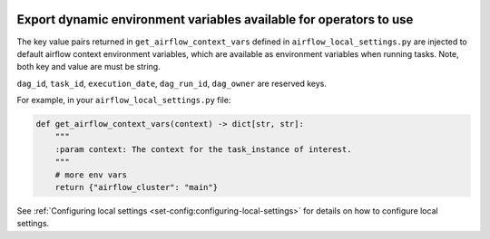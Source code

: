  .. Licensed to the Apache Software Foundation (ASF) under one
    or more contributor license agreements.  See the NOTICE file
    distributed with this work for additional information
    regarding copyright ownership.  The ASF licenses this file
    to you under the Apache License, Version 2.0 (the
    "License"); you may not use this file except in compliance
    with the License.  You may obtain a copy of the License at

 ..   http://www.apache.org/licenses/LICENSE-2.0

 .. Unless required by applicable law or agreed to in writing,
    software distributed under the License is distributed on an
    "AS IS" BASIS, WITHOUT WARRANTIES OR CONDITIONS OF ANY
    KIND, either express or implied.  See the License for the
    specific language governing permissions and limitations
    under the License.


.. _export_dynamic_environment_variables:

Export dynamic environment variables available for operators to use
===================================================================


The key value pairs returned in ``get_airflow_context_vars`` defined in
``airflow_local_settings.py`` are injected to default airflow context environment variables,
which are available as environment variables when running tasks. Note, both key and
value are must be string.

``dag_id``, ``task_id``, ``execution_date``, ``dag_run_id``,
``dag_owner`` are reserved keys.

For example, in your ``airflow_local_settings.py`` file:

.. code-block:: python

  def get_airflow_context_vars(context) -> dict[str, str]:
      """
      :param context: The context for the task_instance of interest.
      """
      # more env vars
      return {"airflow_cluster": "main"}


See :ref:`Configuring local settings <set-config:configuring-local-settings>` for details on how to
configure local settings.
